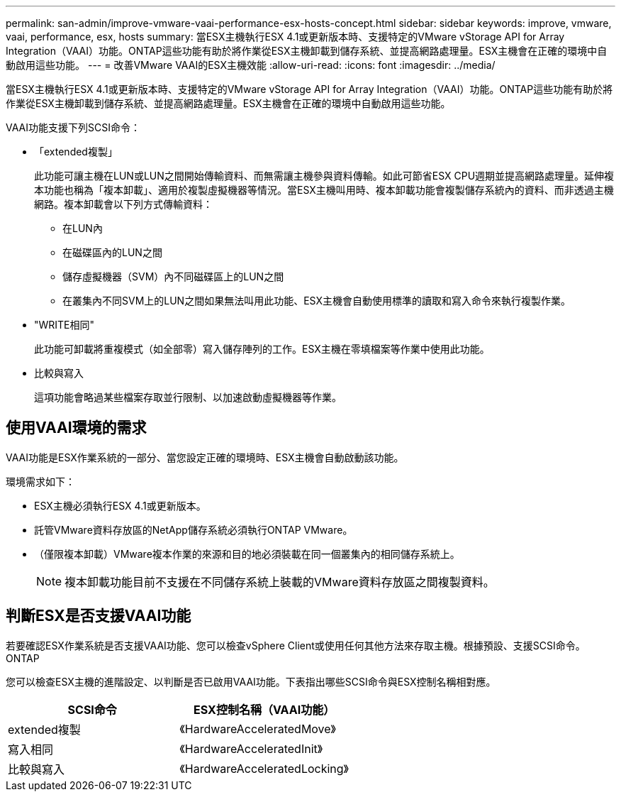 ---
permalink: san-admin/improve-vmware-vaai-performance-esx-hosts-concept.html 
sidebar: sidebar 
keywords: improve, vmware, vaai, performance, esx, hosts 
summary: 當ESX主機執行ESX 4.1或更新版本時、支援特定的VMware vStorage API for Array Integration（VAAI）功能。ONTAP這些功能有助於將作業從ESX主機卸載到儲存系統、並提高網路處理量。ESX主機會在正確的環境中自動啟用這些功能。 
---
= 改善VMware VAAI的ESX主機效能
:allow-uri-read: 
:icons: font
:imagesdir: ../media/


[role="lead"]
當ESX主機執行ESX 4.1或更新版本時、支援特定的VMware vStorage API for Array Integration（VAAI）功能。ONTAP這些功能有助於將作業從ESX主機卸載到儲存系統、並提高網路處理量。ESX主機會在正確的環境中自動啟用這些功能。

VAAI功能支援下列SCSI命令：

* 「extended複製」
+
此功能可讓主機在LUN或LUN之間開始傳輸資料、而無需讓主機參與資料傳輸。如此可節省ESX CPU週期並提高網路處理量。延伸複本功能也稱為「複本卸載」、適用於複製虛擬機器等情況。當ESX主機叫用時、複本卸載功能會複製儲存系統內的資料、而非透過主機網路。複本卸載會以下列方式傳輸資料：

+
** 在LUN內
** 在磁碟區內的LUN之間
** 儲存虛擬機器（SVM）內不同磁碟區上的LUN之間
** 在叢集內不同SVM上的LUN之間如果無法叫用此功能、ESX主機會自動使用標準的讀取和寫入命令來執行複製作業。


* "WRITE相同"
+
此功能可卸載將重複模式（如全部零）寫入儲存陣列的工作。ESX主機在零填檔案等作業中使用此功能。

* 比較與寫入
+
這項功能會略過某些檔案存取並行限制、以加速啟動虛擬機器等作業。





== 使用VAAI環境的需求

VAAI功能是ESX作業系統的一部分、當您設定正確的環境時、ESX主機會自動啟動該功能。

環境需求如下：

* ESX主機必須執行ESX 4.1或更新版本。
* 託管VMware資料存放區的NetApp儲存系統必須執行ONTAP VMware。
* （僅限複本卸載）VMware複本作業的來源和目的地必須裝載在同一個叢集內的相同儲存系統上。
+
[NOTE]
====
複本卸載功能目前不支援在不同儲存系統上裝載的VMware資料存放區之間複製資料。

====




== 判斷ESX是否支援VAAI功能

若要確認ESX作業系統是否支援VAAI功能、您可以檢查vSphere Client或使用任何其他方法來存取主機。根據預設、支援SCSI命令。ONTAP

您可以檢查ESX主機的進階設定、以判斷是否已啟用VAAI功能。下表指出哪些SCSI命令與ESX控制名稱相對應。

[cols="2*"]
|===
| SCSI命令 | ESX控制名稱（VAAI功能） 


 a| 
extended複製
 a| 
《HardwareAcceleratedMove》



 a| 
寫入相同
 a| 
《HardwareAcceleratedInit》



 a| 
比較與寫入
 a| 
《HardwareAcceleratedLocking》

|===